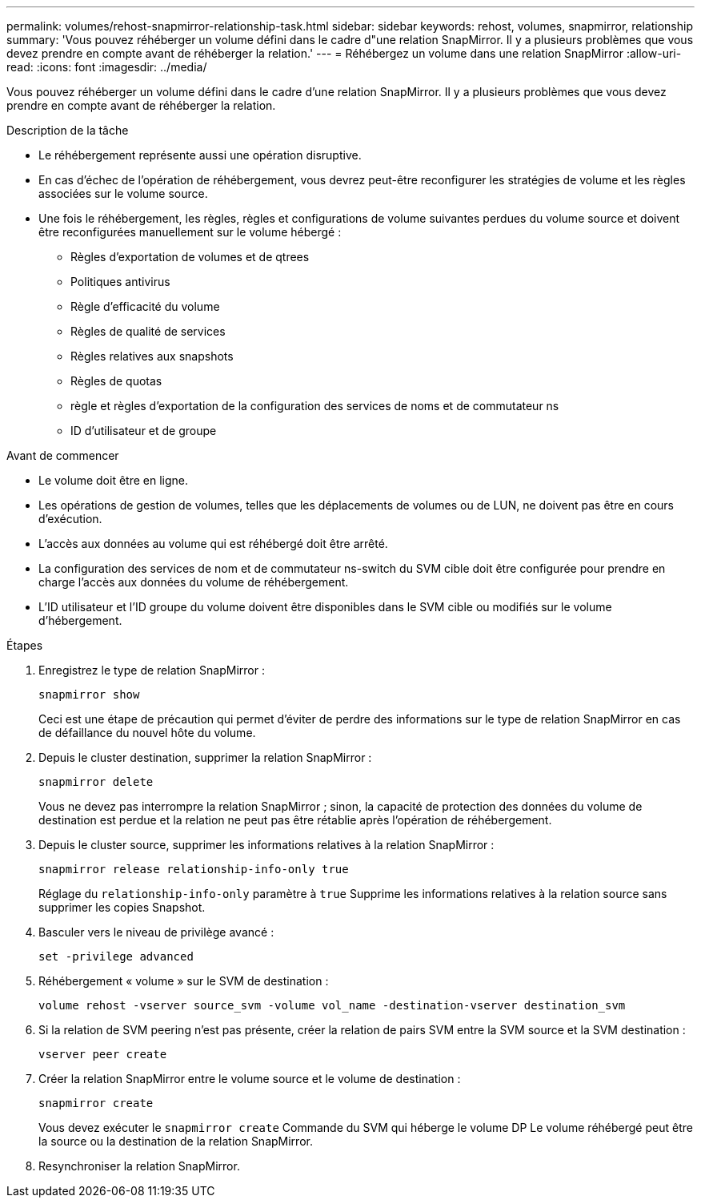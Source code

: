 ---
permalink: volumes/rehost-snapmirror-relationship-task.html 
sidebar: sidebar 
keywords: rehost, volumes, snapmirror, relationship 
summary: 'Vous pouvez réhéberger un volume défini dans le cadre d"une relation SnapMirror. Il y a plusieurs problèmes que vous devez prendre en compte avant de réhéberger la relation.' 
---
= Réhébergez un volume dans une relation SnapMirror
:allow-uri-read: 
:icons: font
:imagesdir: ../media/


[role="lead"]
Vous pouvez réhéberger un volume défini dans le cadre d'une relation SnapMirror. Il y a plusieurs problèmes que vous devez prendre en compte avant de réhéberger la relation.

.Description de la tâche
* Le réhébergement représente aussi une opération disruptive.
* En cas d'échec de l'opération de réhébergement, vous devrez peut-être reconfigurer les stratégies de volume et les règles associées sur le volume source.
* Une fois le réhébergement, les règles, règles et configurations de volume suivantes perdues du volume source et doivent être reconfigurées manuellement sur le volume hébergé :
+
** Règles d'exportation de volumes et de qtrees
** Politiques antivirus
** Règle d'efficacité du volume
** Règles de qualité de services
** Règles relatives aux snapshots
** Règles de quotas
** règle et règles d'exportation de la configuration des services de noms et de commutateur ns
** ID d'utilisateur et de groupe




.Avant de commencer
* Le volume doit être en ligne.
* Les opérations de gestion de volumes, telles que les déplacements de volumes ou de LUN, ne doivent pas être en cours d'exécution.
* L'accès aux données au volume qui est réhébergé doit être arrêté.
* La configuration des services de nom et de commutateur ns-switch du SVM cible doit être configurée pour prendre en charge l'accès aux données du volume de réhébergement.
* L'ID utilisateur et l'ID groupe du volume doivent être disponibles dans le SVM cible ou modifiés sur le volume d'hébergement.


.Étapes
. Enregistrez le type de relation SnapMirror :
+
`snapmirror show`

+
Ceci est une étape de précaution qui permet d'éviter de perdre des informations sur le type de relation SnapMirror en cas de défaillance du nouvel hôte du volume.

. Depuis le cluster destination, supprimer la relation SnapMirror :
+
`snapmirror delete`

+
Vous ne devez pas interrompre la relation SnapMirror ; sinon, la capacité de protection des données du volume de destination est perdue et la relation ne peut pas être rétablie après l'opération de réhébergement.

. Depuis le cluster source, supprimer les informations relatives à la relation SnapMirror :
+
`snapmirror release relationship-info-only true`

+
Réglage du `relationship-info-only` paramètre à `true` Supprime les informations relatives à la relation source sans supprimer les copies Snapshot.

. Basculer vers le niveau de privilège avancé :
+
`set -privilege advanced`

. Réhébergement « volume » sur le SVM de destination :
+
`volume rehost -vserver source_svm -volume vol_name -destination-vserver destination_svm`

. Si la relation de SVM peering n'est pas présente, créer la relation de pairs SVM entre la SVM source et la SVM destination :
+
`vserver peer create`

. Créer la relation SnapMirror entre le volume source et le volume de destination :
+
`snapmirror create`

+
Vous devez exécuter le `snapmirror create` Commande du SVM qui héberge le volume DP Le volume réhébergé peut être la source ou la destination de la relation SnapMirror.

. Resynchroniser la relation SnapMirror.

